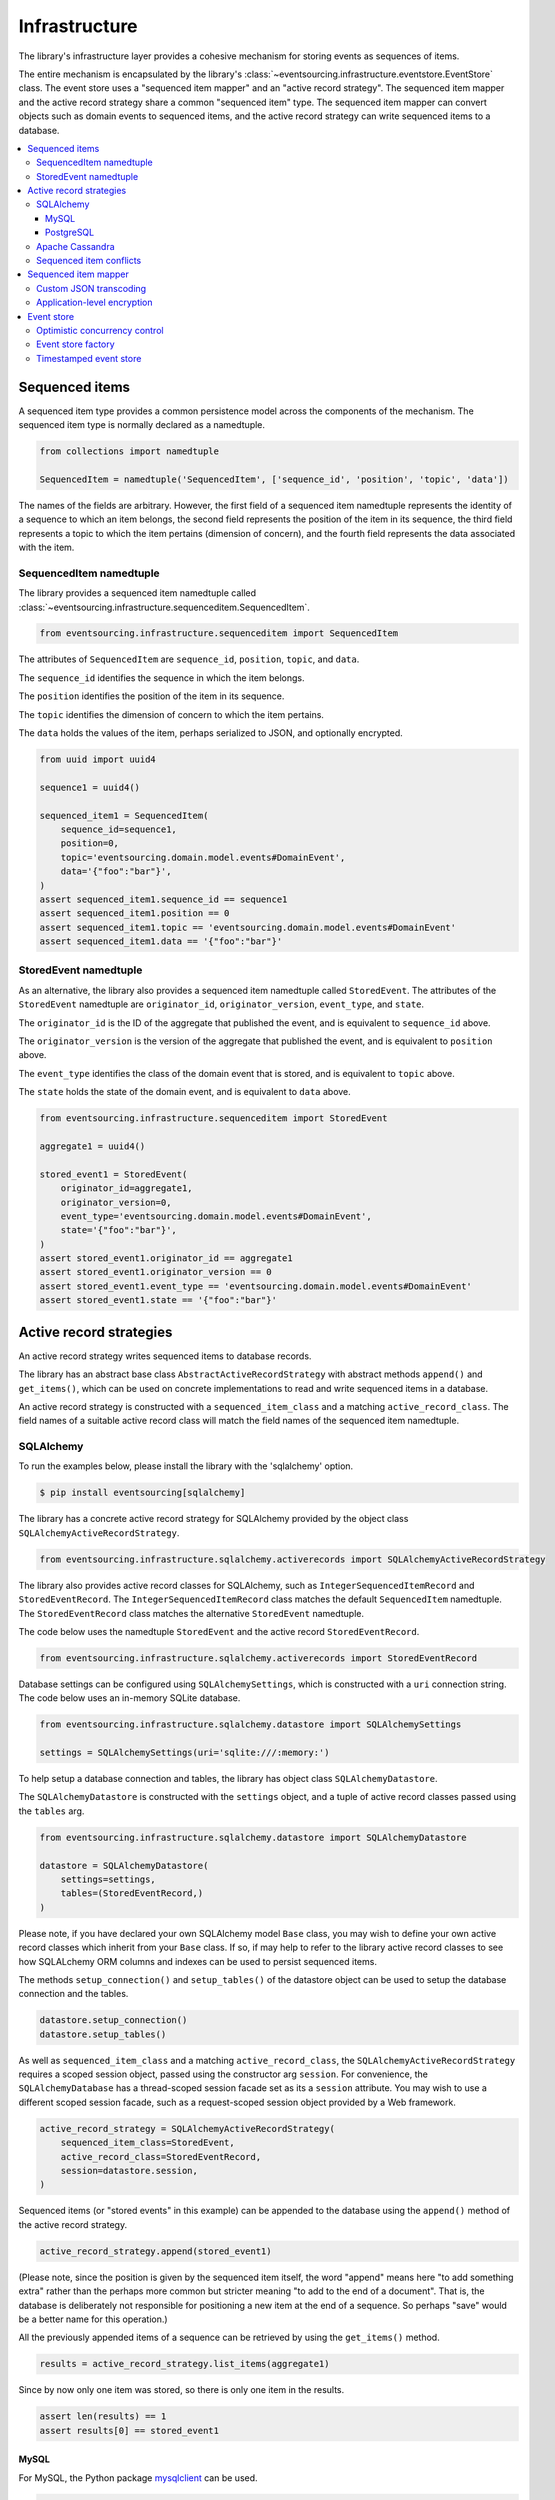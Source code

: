 ==============
Infrastructure
==============

The library's infrastructure layer provides a cohesive
mechanism for storing events as sequences of items.

The entire mechanism is encapsulated by the library's
:class:`~eventsourcing.infrastructure.eventstore.EventStore`
class. The event store uses a "sequenced item mapper" and an
"active record strategy". The sequenced item mapper and the
active record strategy share a common "sequenced item" type.
The sequenced item mapper can convert objects such as domain
events to sequenced items, and the active record strategy can
write sequenced items to a database.

.. contents:: :local:


Sequenced items
===============

A sequenced item type provides a common persistence model across the components of
the mechanism. The sequenced item type is normally declared as a namedtuple.


.. code:: python

    from collections import namedtuple

    SequencedItem = namedtuple('SequencedItem', ['sequence_id', 'position', 'topic', 'data'])


The names of the fields are arbitrary. However, the first field of a sequenced item namedtuple represents
the identity of a sequence to which an item belongs, the second field represents the position of the item in its
sequence, the third field represents a topic to which the item pertains (dimension of concern), and the fourth
field represents the data associated with the item.


SequencedItem namedtuple
------------------------

The library provides a sequenced item namedtuple called
:class:`~eventsourcing.infrastructure.sequenceditem.SequencedItem`.


.. code:: python

    from eventsourcing.infrastructure.sequenceditem import SequencedItem


The attributes of ``SequencedItem`` are ``sequence_id``, ``position``, ``topic``, and ``data``.

The ``sequence_id`` identifies the sequence in which the item belongs.

The ``position`` identifies the position of the item in its sequence.

The ``topic`` identifies the dimension of concern to which the item pertains.

The ``data`` holds the values of the item, perhaps serialized to JSON, and optionally encrypted.


.. code:: python

    from uuid import uuid4

    sequence1 = uuid4()

    sequenced_item1 = SequencedItem(
        sequence_id=sequence1,
        position=0,
        topic='eventsourcing.domain.model.events#DomainEvent',
        data='{"foo":"bar"}',
    )
    assert sequenced_item1.sequence_id == sequence1
    assert sequenced_item1.position == 0
    assert sequenced_item1.topic == 'eventsourcing.domain.model.events#DomainEvent'
    assert sequenced_item1.data == '{"foo":"bar"}'



StoredEvent namedtuple
----------------------

As an alternative, the library also provides a sequenced item namedtuple called ``StoredEvent``. The attributes of the
``StoredEvent`` namedtuple are ``originator_id``, ``originator_version``, ``event_type``, and ``state``.

The ``originator_id`` is the ID of the aggregate that published the event, and is equivalent to ``sequence_id`` above.

The ``originator_version`` is the version of the aggregate that published the event, and is equivalent to
``position`` above.

The ``event_type`` identifies the class of the domain event that is stored, and is equivalent to ``topic`` above.

The ``state`` holds the state of the domain event, and is equivalent to ``data`` above.


.. code:: python

    from eventsourcing.infrastructure.sequenceditem import StoredEvent

    aggregate1 = uuid4()

    stored_event1 = StoredEvent(
        originator_id=aggregate1,
        originator_version=0,
        event_type='eventsourcing.domain.model.events#DomainEvent',
        state='{"foo":"bar"}',
    )
    assert stored_event1.originator_id == aggregate1
    assert stored_event1.originator_version == 0
    assert stored_event1.event_type == 'eventsourcing.domain.model.events#DomainEvent'
    assert stored_event1.state == '{"foo":"bar"}'


Active record strategies
========================

An active record strategy writes sequenced items to database records.

The library has an abstract base class ``AbstractActiveRecordStrategy`` with abstract methods ``append()`` and
``get_items()``, which can be used on concrete implementations to read and write sequenced items in a
database.

An active record strategy is constructed with a ``sequenced_item_class`` and a matching
``active_record_class``. The field names of a suitable active record class will match the field names of the
sequenced item namedtuple.


SQLAlchemy
----------

To run the examples below, please install the library with the
'sqlalchemy' option.

.. code::

    $ pip install eventsourcing[sqlalchemy]


The library has a concrete active record strategy for SQLAlchemy provided by the object class
``SQLAlchemyActiveRecordStrategy``.


.. code:: python

    from eventsourcing.infrastructure.sqlalchemy.activerecords import SQLAlchemyActiveRecordStrategy


The library also provides active record classes for SQLAlchemy, such as ``IntegerSequencedItemRecord`` and
``StoredEventRecord``. The ``IntegerSequencedItemRecord`` class matches the default ``SequencedItem``
namedtuple. The ``StoredEventRecord`` class matches the alternative ``StoredEvent`` namedtuple.

The code below uses the namedtuple ``StoredEvent`` and the active record ``StoredEventRecord``.


.. code:: python

    from eventsourcing.infrastructure.sqlalchemy.activerecords import StoredEventRecord


Database settings can be configured using ``SQLAlchemySettings``, which is constructed with a ``uri`` connection
string. The code below uses an in-memory SQLite database.


.. code:: python

    from eventsourcing.infrastructure.sqlalchemy.datastore import SQLAlchemySettings

    settings = SQLAlchemySettings(uri='sqlite:///:memory:')


To help setup a database connection and tables, the library has object class ``SQLAlchemyDatastore``.

The ``SQLAlchemyDatastore`` is constructed with the ``settings`` object,
and a tuple of active record classes passed using the ``tables`` arg.


.. code:: python

    from eventsourcing.infrastructure.sqlalchemy.datastore import SQLAlchemyDatastore

    datastore = SQLAlchemyDatastore(
        settings=settings,
        tables=(StoredEventRecord,)
    )


Please note, if you have declared your own SQLAlchemy model ``Base`` class, you may wish to define your own active
record classes which inherit from your ``Base`` class. If so, if may help to refer to the library active record
classes to see how SQLALchemy ORM columns and indexes can be used to persist sequenced items.

The methods ``setup_connection()`` and ``setup_tables()`` of the datastore object
can be used to setup the database connection and the tables.


.. code:: python

    datastore.setup_connection()
    datastore.setup_tables()


As well as ``sequenced_item_class`` and a matching ``active_record_class``, the ``SQLAlchemyActiveRecordStrategy``
requires a scoped session object, passed using the constructor arg ``session``. For convenience, the
``SQLAlchemyDatabase`` has a thread-scoped session facade set as its a ``session`` attribute. You may
wish to use a different scoped session facade, such as a request-scoped session object provided by a Web
framework.


.. code:: python

    active_record_strategy = SQLAlchemyActiveRecordStrategy(
        sequenced_item_class=StoredEvent,
        active_record_class=StoredEventRecord,
        session=datastore.session,
    )


Sequenced items (or "stored events" in this example) can be appended to the database using the ``append()`` method
of the active record strategy.


.. code:: python

    active_record_strategy.append(stored_event1)


(Please note, since the position is given by the sequenced item itself, the word "append" means here "to add something
extra" rather than the perhaps more common but stricter meaning "to add to the end of a document". That is, the
database is deliberately not responsible for positioning a new item at the end of a sequence. So perhaps "save"
would be a better name for this operation.)

All the previously appended items of a sequence can be retrieved by using the ``get_items()`` method.


.. code:: python

    results = active_record_strategy.list_items(aggregate1)


Since by now only one item was stored, so there is only one item in the results.


.. code:: python

    assert len(results) == 1
    assert results[0] == stored_event1

MySQL
~~~~~

For MySQL, the Python package `mysqlclient <https://pypi.python.org/pypi/mysqlclient>`__
can be used.

.. code::

    $ pip install mysqlclient

The ``uri`` for MySQL would look something like this.

.. code::

    mysql://username:password@localhost/eventsourcing


PostgreSQL
~~~~~~~~~~

For PostgreSQL, the Python package `psycopg2 <https://pypi.python.org/pypi/psycopg2>`__
can be used.

.. code::

    $ pip install psycopg2

The ``uri`` for PostgreSQL would look something like this.

.. code::

    postgresql://username:password@localhost:5432/eventsourcing


Apache Cassandra
----------------

To run the examples below, please install the library with the
'cassandra' option.

.. code::

    $ pip install eventsourcing[cassandra]


The library also has a concrete active record strategy for Apache Cassandra provided by
``CassandraActiveRecordStrategy`` class.

Similarly, for the ``CassandraActiveRecordStrategy``, the ``IntegerSequencedItemRecord``
from ``eventsourcing.infrastructure.cassandra.activerecords`` matches the ``SequencedItem``
namedtuple. The ``StoredEventRecord`` from the same module matches the ``StoredEvent``
namedtuple.

.. code:: python

    from eventsourcing.infrastructure.cassandra.datastore import CassandraDatastore, CassandraSettings
    from eventsourcing.infrastructure.cassandra.activerecords import CassandraActiveRecordStrategy, StoredEventRecord

    cassandra_datastore = CassandraDatastore(
        settings=CassandraSettings(),
        tables=(StoredEventRecord,)
    )
    cassandra_datastore.setup_connection()
    cassandra_datastore.setup_tables()

    cassandra_active_record_strategy = CassandraActiveRecordStrategy(
        active_record_class=StoredEventRecord,
        sequenced_item_class=StoredEvent,
    )

    results = cassandra_active_record_strategy.get_items(aggregate1)
    assert len(results) == 0

    cassandra_active_record_strategy.append(stored_event1)

    results = cassandra_active_record_strategy.get_items(aggregate1)
    assert results[0] == stored_event1

    cassandra_datastore.drop_tables()
    cassandra_datastore.close_connection()


The ``CassandraDatastore`` and ``CassandraSettings`` are be used in the same was as
``SQLAlchemyDatastore`` and ``SQLAlchemySettings`` above. Please investigate
library class :class:`~eventsourcing.infrastructure.cassandra.datastore.CassandraSettings`
for information about configuring away from default settings.


Sequenced item conflicts
------------------------

It is a feature of the active record strategy that it isn't possible successfully to append two items at the same
position in the same sequence. If such an attempt is made, a ``SequencedItemConflict`` will be raised by the active
record strategy.


.. code:: python

    from eventsourcing.exceptions import SequencedItemConflict

    # Fail to append an item at the same position in the same sequence as a previous item.
    try:
        active_record_strategy.append(stored_event1)
    except SequencedItemConflict:
        pass
    else:
        raise Exception("SequencedItemConflict not raised")


This feature is implemented using optimistic concurrency control features of the underlying database. With
SQLAlchemy, the primary key constraint involves both the sequence and the position columns. With Cassandra
the position is the primary key in the sequence partition, and the "IF NOT EXISTS" feature is applied.

The Cassandra database management system, which implements the Paxos protocol,
can accomplish linearly-scalable distributed optimistic concurrency control,
guaranteeing sequential consistency of the events of an entity despite the
database being distributed. It is also possible to serialize calls to the
methods of an entity, but that is out of the scope of this package — if you
wish to do that, perhaps something like
`Zookeeper <https://zookeeper.apache.org/>`__ might help.


Sequenced item mapper
=====================

A sequenced item mapper is used by the event store to map between sequenced item namedtuple
objects and application-level objects such as domain events.

The library provides a sequenced item mapper object class called ``SequencedItemMapper``.


.. code:: python

    from eventsourcing.infrastructure.sequenceditemmapper import SequencedItemMapper


The ``SequencedItemMapper`` has a constructor arg ``sequenced_item_class``, which defaults to the library's
sequenced item namedtuple ``SequencedItem``.


.. code:: python

    sequenced_item_mapper = SequencedItemMapper()


The method ``from_sequenced_item()`` can be used to convert sequenced item objects to application-level objects.


.. code:: python

    domain_event = sequenced_item_mapper.from_sequenced_item(sequenced_item1)

    assert domain_event.foo == 'bar'


The method ``to_sequenced_item()`` can be used to convert application-level objects to sequenced item namedtuples.


.. code:: python

    assert sequenced_item_mapper.to_sequenced_item(domain_event).data == sequenced_item1.data


If the names of the first two fields of the sequenced item namedtuple (e.g. ``sequence_id`` and ``position``) do not
match the names of the attributes of the application-level object which identify a sequence and a position (e.g.
``originator_id`` and ``originator_version``) then the attribute names can be given to the sequenced item mapper
using constructor args ``sequence_id_attr_name`` and ``position_attr_name``.


.. code:: python

    from eventsourcing.domain.model.events import DomainEvent

    domain_event1 = DomainEvent(
        originator_id=aggregate1,
        originator_version=1,
        foo='baz',
    )

    sequenced_item_mapper = SequencedItemMapper(
        sequence_id_attr_name='originator_id',
        position_attr_name='originator_version'
    )


    assert domain_event1.foo == 'baz'

    assert sequenced_item_mapper.to_sequenced_item(domain_event1).sequence_id == aggregate1


Alternatively, the constructor arg ``sequenced_item_class`` can be set with a sequenced item namedtuple type that is
different from the default ``SequencedItem`` namedtuple, such as the library's ``StoredEvent`` namedtuple.


.. code:: python

    sequenced_item_mapper = SequencedItemMapper(
        sequenced_item_class=StoredEvent
    )

    domain_event1 = sequenced_item_mapper.from_sequenced_item(stored_event1)

    assert domain_event1.foo == 'bar', domain_event1


Since the alternative ``StoredEvent`` namedtuple can be used instead of the default
``SequencedItem`` namedtuple, so it is possible to use a custom namedtuple.
Which alternative you use for your project depends on your preferences for the names
in the your domain events and your persistence model.

Please note, it is required of these application-level objects that the  "topic" generated by
``get_topic()`` from the object class is resolved by ``resolve_topic()`` back to the same object class.


.. code:: python

    from eventsourcing.domain.model.events import Created
    from eventsourcing.utils.topic import get_topic, resolve_topic

    topic = get_topic(Created)
    assert resolve_topic(topic) == Created
    assert topic == 'eventsourcing.domain.model.events#Created'


Custom JSON transcoding
-----------------------

The ``SequencedItemMapper`` can be constructed with optional args ``json_encoder_class`` and
``json_decoder_class``. The defaults are the library's ``ObjectJSONEncoder`` and
``ObjectJSONDecoder`` which can be extended to support types of value objects that are not
currently supported by the library.

The code below extends the JSON transcoding to support sets.


.. code:: python

    from eventsourcing.utils.transcoding import ObjectJSONEncoder, ObjectJSONDecoder


    class CustomObjectJSONEncoder(ObjectJSONEncoder):
        def default(self, obj):
            if isinstance(obj, set):
                return {'__set__': list(obj)}
            else:
                return super(CustomObjectJSONEncoder, self).default(obj)


    class CustomObjectJSONDecoder(ObjectJSONDecoder):
        @classmethod
        def from_jsonable(cls, d):
            if '__set__' in d:
                return cls._decode_set(d)
            else:
                return ObjectJSONDecoder.from_jsonable(d)

        @staticmethod
        def _decode_set(d):
            return set(d['__set__'])


    customized_sequenced_item_mapper = SequencedItemMapper(
        json_encoder_class=CustomObjectJSONEncoder,
        json_decoder_class=CustomObjectJSONDecoder
    )

    domain_event = customized_sequenced_item_mapper.from_sequenced_item(
        SequencedItem(
            sequence_id=sequence1,
            position=0,
            topic='eventsourcing.domain.model.events#DomainEvent',
            data='{"foo":{"__set__":["bar","baz"]}}',
        )
    )
    assert domain_event.foo == set(["bar", "baz"])

    sequenced_item = customized_sequenced_item_mapper.to_sequenced_item(domain_event)
    assert sequenced_item.data.startswith('{"foo":{"__set__":["ba')


Application-level encryption
----------------------------

The ``SequencedItemMapper`` can be constructed with a symmetric cipher. If
a cipher is given, then the ``state`` field of every sequenced item will be
encrypted before being sent to the database. The data retrieved from the
database will be decrypted and verified, which protects against tampering.

The library provides an AES cipher object class called ``AESCipher``. It
uses the AES cipher from the Python Cryptography Toolkit, as forked by
the actively maintained `PyCryptodome project <https://pycryptodome.readthedocs.io/>`__.

The ``AESCipher`` class uses AES in GCM mode, which is a padding-less,
authenticated encryption mode. Unlike CBC, GCM doesn't need padding so
avoids potential padding oracle attacks. GCM will be faster than EAX
on x86 architectures, especially those with AES opcodes. The other AES
modes aren't supported by this class, at the moment.

The ``AESCipher`` constructor arg ``cipher_key`` is required. The key must
be either 16, 24, or 32 random bytes (128, 192, or 256 bits). Longer keys
take more time to encrypt plaintext, but produce more secure ciphertext.

Generating and storing a secure key requires functionality beyond the scope of this library.
However, the utils package does contain a function ``encode_random_bytes()`` that may help
to generate a unicode key string, representing random bytes encoded with Base64. A companion
function ``decode_random_bytes()`` decodes the unicode key string into a sequence of bytes.


.. code:: python

    from eventsourcing.utils.cipher.aes import AESCipher
    from eventsourcing.utils.random import encode_random_bytes, decode_random_bytes

    # Unicode string representing 256 random bits encoded with Base64.
    cipher_key = encode_random_bytes(num_bytes=32)

    # Construct AES-256 cipher.
    cipher = AESCipher(cipher_key=decode_random_bytes(cipher_key))

    # Encrypt some plaintext (using nonce arguments).
    ciphertext = cipher.encrypt('plaintext')
    assert ciphertext != 'plaintext'

    # Decrypt some ciphertext.
    plaintext = cipher.decrypt(ciphertext)
    assert plaintext == 'plaintext'


The ``SequencedItemMapper`` has constructor arg ``cipher``, which can
be used to pass in a cipher object, and thereby enable encryption.

.. code:: python

    # Construct sequenced item mapper to always encrypt domain events.
    ciphered_sequenced_item_mapper = SequencedItemMapper(
        sequenced_item_class=StoredEvent,
        cipher=cipher,
    )

    # Domain event attribute ``foo`` has value ``'bar'``.
    assert domain_event1.foo == 'bar'

    # Map the domain event to an encrypted stored event namedtuple.
    stored_event = ciphered_sequenced_item_mapper.to_sequenced_item(domain_event1)

    # Attribute names and values of the domain event are not visible in the encrypted ``state`` field.
    assert 'foo' not in stored_event.state
    assert 'bar' not in stored_event.state

    # Recover the domain event from the encrypted state.
    domain_event = ciphered_sequenced_item_mapper.from_sequenced_item(stored_event)

    # Domain event has decrypted attributes.
    assert domain_event.foo == 'bar'


Please note, the sequence ID and position values are not encrypted, necessarily. However, by encrypting the state of
the item within the application, potentially sensitive information, for example personally identifiable information,
will be encrypted in transit to the database, at rest in the database, and in all backups and other copies.


Event store
===========

The library's ``EventStore`` provides an interface to the library's cohesive mechanism for storing events as sequences
of items, and can be used directly within an event sourced application to append and retrieve its domain events.

The ``EventStore`` is constructed with a sequenced item mapper and an
active record strategy, both are discussed in detail in the sections above.


.. code:: python

    from eventsourcing.infrastructure.eventstore import EventStore

    event_store = EventStore(
        sequenced_item_mapper=sequenced_item_mapper,
        active_record_strategy=active_record_strategy,
    )


The event store's ``append()`` method can append a domain event to its sequence. The event store uses the
``sequenced_item_mapper`` to obtain a sequenced item namedtuple from a domain events, and it uses the
``active_record_strategy`` to write a sequenced item to a database.

In the code below, a ``DomainEvent`` is appended to sequence ``aggregate1`` at position ``1``.

.. code:: python

    event_store.append(
        DomainEvent(
            originator_id=aggregate1,
            originator_version=1,
            foo='baz',
        )
    )


The event store's method ``get_domain_events()`` is used to retrieve events that have previously been appended.
The event store uses the ``active_record_strategy`` to read the sequenced items from a database, and it
uses the ``sequenced_item_mapper`` to obtain domain events from the sequenced items.


.. code:: python

    results = event_store.get_domain_events(aggregate1)


Since by now two domain events have been stored, so there are two domain events in the results.


.. code:: python

    assert len(results) == 2

    assert results[0].foo == 'bar'
    assert results[1].foo == 'baz'


The optional arguments of ``get_domain_events()`` can be used to select some of the items in the sequence.

The ``lt`` arg is used to select items below the given position in the sequence.

The ``lte`` arg is used to select items below and at the given position in the sequence.

The ``gte`` arg is used to select items at and above the given position in the sequence.

The ``gt`` arg is used to select items above the given position in the sequence.

The ``limit`` arg is used to limit the number of items selected from the sequence.

The ``is_ascending`` arg is used when selecting items. It affects how any ``limit`` is applied, and determines the
order of the results. Hence, it can affect both the content of the results and the performance of the method.


.. code:: python

    # Get events below and at position 0.
    result = event_store.get_domain_events(aggregate1, lte=0)
    assert len(result) == 1, result
    assert result[0].foo == 'bar'

    # Get events at and above position 1.
    result = event_store.get_domain_events(aggregate1, gte=1)
    assert len(result) == 1, result
    assert result[0].foo == 'baz'

    # Get the first event in the sequence.
    result = event_store.get_domain_events(aggregate1, limit=1)
    assert len(result) == 1, result
    assert result[0].foo == 'bar'

    # Get the last event in the sequence.
    result = event_store.get_domain_events(aggregate1, limit=1, is_ascending=False)
    assert len(result) == 1, result
    assert result[0].foo == 'baz'


Optimistic concurrency control
------------------------------

It is a feature of the event store that it isn't possible successfully to append two events at the same position in
the same sequence. This condition is coded as a ``ConcurrencyError`` since a correct program running in a
single thread wouldn't attempt to append an event that it had already successfully appended.


.. code:: python

    from eventsourcing.exceptions import ConcurrencyError

    # Fail to append an event at the same position in the same sequence as a previous event.
    try:
        event_store.append(
            DomainEvent(
                originator_id=aggregate1,
                originator_version=1,
                foo='baz',
            )
        )
    except ConcurrencyError:
        pass
    else:
        raise Exception("ConcurrencyError not raised")


This feature depends on the behaviour of the active record strategy's ``append()`` method: the event store will
raise a ``ConcurrencyError`` if a ``SequencedItemConflict`` is raised by its active record strategy.

If a command fails due to a concurrency error, the command can be retried with the lastest state. The ``@retry``
decorator can help code retries on commands.


.. code:: python

    from eventsourcing.domain.model.decorators import retry

    errors = []

    @retry(ConcurrencyError, max_retries=5)
    def set_password():
        exc = ConcurrencyError()
        errors.append(exc)
        raise exc

    try:
        set_password()
    except ConcurrencyError:
        pass
    else:
        raise Exception("Shouldn't get here")

    assert len(errors) == 5


Event store factory
-------------------

As a convenience, the library function ``construct_sqlalchemy_eventstore()``
can be used to construct an event store that uses the SQLAlchemy classes.

.. code:: python

    from eventsourcing.infrastructure.sqlalchemy import factory

    event_store = factory.construct_sqlalchemy_eventstore(session=datastore.session)


By default, the event store is constructed with the ``StoredEvent`` sequenced item namedtuple,
and the active record class ``StoredEventRecord``. The optional args ``sequenced_item_class``
and ``active_record_class`` can be used to construct different kinds of event store.


Timestamped event store
-----------------------

The examples so far have used an integer sequenced event store, where the items are sequenced by integer version.

The example below constructs an event store for timestamp-sequenced domain events, using the library active
record class ``TimestampedSequencedItemRecord``.

.. code:: python

    from uuid import uuid4

    from eventsourcing.infrastructure.sqlalchemy.activerecords import TimestampSequencedItemRecord
    from eventsourcing.utils.times import decimaltimestamp

    # Setup database table for timestamped sequenced items.
    datastore.setup_table(TimestampSequencedItemRecord)

    # Construct event store for timestamp sequenced events.
    timestamped_event_store = factory.construct_sqlalchemy_eventstore(
        sequenced_item_class=SequencedItem,
        active_record_class=TimestampSequencedItemRecord,
        sequence_id_attr_name='originator_id',
        position_attr_name='timestamp',
        session=datastore.session,
    )

    # Construct an event.
    aggregate_id = uuid4()
    event = DomainEvent(
        originator_id=aggregate_id,
        timestamp=decimaltimestamp(),
    )

    # Store the event.
    timestamped_event_store.append(event)

    # Check the event was stored.
    events = timestamped_event_store.get_domain_events(aggregate_id)
    assert len(events) == 1
    assert events[0].originator_id == aggregate_id
    assert events[0].timestamp < decimaltimestamp()


Please note, optimistic concurrent control doesn't work to maintain entity consistency, because each
event is likely to have a unique timestamp, and so conflicts are very unlikely to arise when concurrent
operations appending to the same sequence. For this reason, although domain events can be timestamped,
it is not a very good idea to store the events of an entity or aggregate as timestamp-sequenced items.
Timestamp-sequenced items are useful for storing events that are logically independent of others, such
as messages in a log, things that do not risk causing a consistency error due to concurrent operations.


.. Todo: The library function ``construct_cassandra_eventstore()`` can be used to
.. construct an event store that uses the Apache Cassandra classes.

.. .. code:: python

..    from eventsourcing.infrastructure.cassandra import factory


..    event_store = factory.construct_cassandra_eventstore(
..    )
